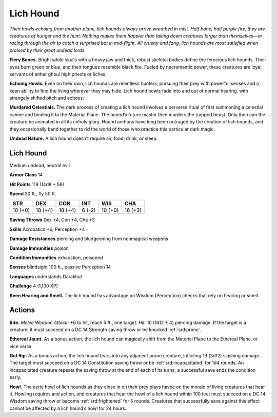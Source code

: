 
.. _tob:lich-hound:

Lich Hound
----------

*Their howls echoing from another plane, lich
hounds always arrive wreathed in mist. Half
bone, half purple fire, they are creatures of
hunger and the hunt. Nothing makes them
happier than taking down creatures larger
than themselves—or racing through the air
to catch a surprised bat in mid-flight. All
cruelty and fang, lich hounds are most
satisfied when praised by their great
undead lords.*

**Fiery Bones.** Bright white
skulls with a heavy jaw and thick,
robust skeletal bodies define
the ferocious lich hounds. Their
eyes burn green or blue, and
their tongues resemble black fire.
Fueled by necromantic power,
these creatures are loyal servants of
either ghoul high priests or liches.

**Echoing Howls.** Even on their
own, lich hounds are relentless
hunters, pursuing their prey
with powerful senses and a
keen ability to find the living
wherever they may hide. Lich
hound howls fade into and out
of normal hearing, with strangely
shifted pitch and echoes.

**Murdered Celestials.** The dark process of creating a lich
hound involves a perverse ritual of first summoning a celestial
canine and binding it to the Material Plane. The hound’s future
master then murders the trapped beast. Only then can the
creature be animated in all its unholy glory. Hound archons
have long been outraged by the creation of lich hounds, and they
occasionally band together to rid the world of those who practice
this particular dark magic.

**Undead Nature.** A lich hound doesn’t require air, food, drink,
or sleep.

Lich Hound
~~~~~~~~~~

Medium undead, neutral evil

**Armor Class** 14

**Hit Points** 119 (14d8 + 56)

**Speed** 30 ft., fly 50 ft.

+-----------+-----------+-----------+-----------+-----------+-----------+
| STR       | DEX       | CON       | INT       | WIS       | CHA       |
+===========+===========+===========+===========+===========+===========+
| 10 (+0)   | 18 (+4)   | 18 (+4)   | 6 (-2)    | 10 (+0)   | 16 (+3)   |
+-----------+-----------+-----------+-----------+-----------+-----------+

**Saving Throws** Dex +4, Con +4, Cha +3

**Skills** Acrobatics +6, Perception +4

**Damage Resistances** piercing and bludgeoning from
nonmagical weapons

**Damage Immunities** poison

**Condition Immunities** exhaustion, poisoned

**Senses** blindsight 100 ft., passive Perception 14

**Languages** understands Darakhul

**Challenge** 4 (1,100 XP)

**Keen Hearing and Smell.** The lich hound has advantage on
Wisdom (Perception) checks that rely on hearing or smell.

Actions
~~~~~~~

**Bite.** *Melee Weapon Attack:* +6 to hit, reach 5 ft., one target.
*Hit:* 10 (1d12 + 4) piercing damage. If the target is a creature,
it must succeed on a DC 14 Strength saving throw or be
knocked :ref:`srd:prone`.

**Ethereal Jaunt.** As a bonus action, the lich hound can magically
shift from the Material Plane to the Ethereal Plane, or vice versa.

**Gut Rip.** As a bonus action, the lich hound tears into any
adjacent prone creature, inflicting 19 (3d12) slashing damage.
The target must succeed on a DC 14 Constitution saving throw
or be :ref:`srd:incapacitated` for 1d4 rounds. An incapacitated creature
repeats the saving throw at the end of each of its turns; a
successful save ends the condition early.

**Howl.** The eerie howl of lich hounds as they close in on their
prey plays havoc on the morale of living creatures that hear
it. Howling requires and action, and creatures that hear the
howl of a lich hound within 100 feet must succeed on a DC
14 Wisdom saving throw or become :ref:`srd:frightened` for 5 rounds.
Creatures that successfully save against this effect cannot be
affected by a lich hound’s howl for 24 hours.
